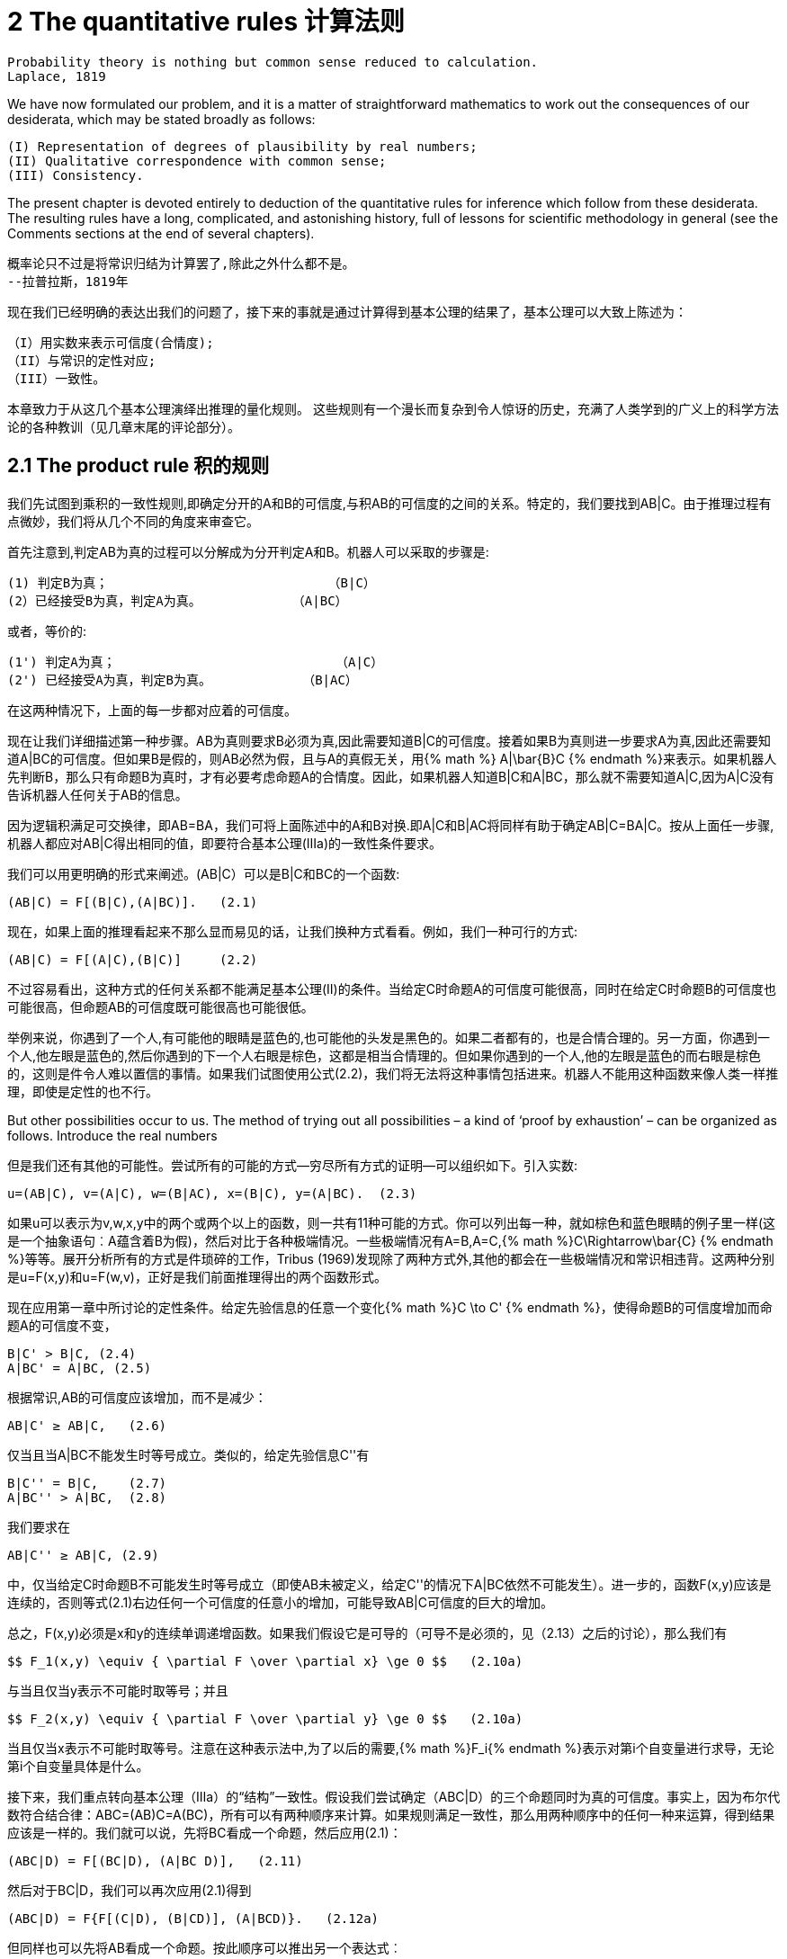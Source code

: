 = 2 The quantitative rules 计算法则


 Probability theory is nothing but common sense reduced to calculation.
 Laplace, 1819

We have now formulated our problem, and it is a matter of straightforward mathematics to work out the consequences of our desiderata, which may be stated broadly as follows: 

 (I) Representation of degrees of plausibility by real numbers; 
 (II) Qualitative correspondence with common sense; 
 (III) Consistency. 

The present chapter is devoted entirely to deduction of the quantitative rules for inference which follow from these desiderata. The resulting rules have a long, complicated, and astonishing history, full of lessons for scientific methodology in general (see the Comments sections at the end of several chapters).

 概率论只不过是将常识归结为计算罢了,除此之外什么都不是。
 --拉普拉斯，1819年

现在我们已经明确的表达出我们的问题了，接下来的事就是通过计算得到基本公理的结果了，基本公理可以大致上陈述为：

 （I）用实数来表示可信度(合情度);
 （II）与常识的定性对应;
 （III）一致性。

本章致力于从这几个基本公理演绎出推理的量化规则。 这些规则有一个漫长而复杂到令人惊讶的历史，充满了人类学到的广义上的科学方法论的各种教训（见几章末尾的评论部分）。

== 2.1 The product rule 积的规则

我们先试图到乘积的一致性规则,即确定分开的A和B的可信度,与积AB的可信度的之间的关系。特定的，我们要找到AB|C。由于推理过程有点微妙，我们将从几个不同的角度来审查它。

首先注意到,判定AB为真的过程可以分解成为分开判定A和B。机器人可以采取的步骤是:

 (1) 判定B为真；                             （B|C）
 (2）已经接受B为真，判定A为真。            （A|BC）

或者，等价的:

 (1') 判定A为真；                             （A|C）
 (2') 已经接受A为真，判定B为真。            （B|AC）

在这两种情况下，上面的每一步都对应着的可信度。

现在让我们详细描述第一种步骤。AB为真则要求B必须为真,因此需要知道B|C的可信度。接着如果B为真则进一步要求A为真,因此还需要知道A|BC的可信度。但如果B是假的，则AB必然为假，且与A的真假无关，用{% math %} A|\bar{B}C {% endmath %}来表示。如果机器人先判断B，那么只有命题B为真时，才有必要考虑命题A的合情度。因此，如果机器人知道B|C和A|BC，那么就不需要知道A|C,因为A|C没有告诉机器人任何关于AB的信息。

因为逻辑积满足可交换律，即AB=BA，我们可将上面陈述中的A和B对换.即A|C和B|AC将同样有助于确定AB|C=BA|C。按从上面任一步骤,机器人都应对AB|C得出相同的值，即要符合基本公理(Ⅲa)的一致性条件要求。

我们可以用更明确的形式来阐述。(AB|C）可以是B|C和BC的一个函数:

 (AB|C) = F[(B|C),(A|BC)].   (2.1)

现在，如果上面的推理看起来不那么显而易见的话，让我们换种方式看看。例如，我们一种可行的方式:

 (AB|C) = F[(A|C),(B|C)]     (2.2)

不过容易看出，这种方式的任何关系都不能满足基本公理(Ⅱ)的条件。当给定C时命题A的可信度可能很高，同时在给定C时命题B的可信度也可能很高，但命题AB的可信度既可能很高也可能很低。

举例来说，你遇到了一个人,有可能他的眼睛是蓝色的,也可能他的头发是黑色的。如果二者都有的，也是合情合理的。另一方面，你遇到一个人,他左眼是蓝色的,然后你遇到的下一个人右眼是棕色，这都是相当合情理的。但如果你遇到的一个人,他的左眼是蓝色的而右眼是棕色的，这则是件令人难以置信的事情。如果我们试图使用公式(2.2)，我们将无法将这种事情包括进来。机器人不能用这种函数来像人类一样推理，即使是定性的也不行。

But other possibilities occur to us. The method of trying out all possibilities – a kind of ‘proof by exhaustion’ – can be organized as follows. Introduce the real numbers

但是我们还有其他的可能性。尝试所有的可能的方式--穷尽所有方式的证明—可以组织如下。引入实数:

 u=(AB|C), v=(A|C), w=(B|AC), x=(B|C), y=(A|BC).  (2.3)

如果u可以表示为v,w,x,y中的两个或两个以上的函数，则一共有11种可能的方式。你可以列出每一种，就如棕色和蓝色眼睛的例子里一样(这是一个抽象语句︰A蕴含着B为假)，然后对比于各种极端情况。一些极端情况有A=B,A=C,{% math %}C\Rightarrow\bar{C} {% endmath %}等等。展开分析所有的方式是件琐碎的工作，Tribus (1969)发现除了两种方式外,其他的都会在一些极端情况和常识相违背。这两种分别是u=F(x,y)和u=F(w,v)，正好是我们前面推理得出的两个函数形式。

现在应用第一章中所讨论的定性条件。给定先验信息的任意一个变化{% math %}C \to C' {% endmath %}，使得命题B的可信度增加而命题A的可信度不变，

 B|C' > B|C, (2.4)
 A|BC' = A|BC, (2.5)

根据常识,AB的可信度应该增加，而不是减少：

 AB|C' ≥ AB|C,   (2.6)

仅当且当A|BC不能发生时等号成立。类似的，给定先验信息C''有

 B|C'' = B|C,    (2.7)
 A|BC'' > A|BC,  (2.8)

我们要求在

 AB|C'' ≥ AB|C, (2.9)

中，仅当给定C时命题B不可能发生时等号成立（即使AB未被定义，给定C''的情况下A|BC依然不可能发生）。进一步的，函数F(x,y)应该是连续的，否则等式(2.1)右边任何一个可信度的任意小的增加，可能导致AB|C可信度的巨大的增加。

总之，F(x,y)必须是x和y的连续单调递增函数。如果我们假设它是可导的（可导不是必须的，见（2.13）之后的讨论），那么我们有

 $$ F_1(x,y) \equiv { \partial F \over \partial x} \ge 0 $$   (2.10a)

与当且仅当y表示不可能时取等号；并且

 $$ F_2(x,y) \equiv { \partial F \over \partial y} \ge 0 $$   (2.10a)

当且仅当x表示不可能时取等号。注意在这种表示法中,为了以后的需要,{% math %}F_i{% endmath %}表示对第i个自变量进行求导，无论第i个自变量具体是什么。

接下来，我们重点转向基本公理（Ⅲa）的“结构”一致性。假设我们尝试确定（ABC|D）的三个命题同时为真的可信度。事实上，因为布尔代数符合结合律：ABC=(AB)C=A(BC)，所有可以有两种顺序来计算。如果规则满足一致性，那么用两种顺序中的任何一种来运算，得到结果应该是一样的。我们就可以说，先将BC看成一个命题，然后应用(2.1)：

 (ABC|D) = F[(BC|D), (A|BC D)],   (2.11)

然后对于BC|D，我们可以再次应用(2.1)得到

 (ABC|D) = F{F[(C|D), (B|CD)], (A|BCD)}.   (2.12a)

但同样也可以先将AB看成一个命题。按此顺序可以推出另一个表达式︰

 (ABC|D) = F[(C|D), (AB|CD)] = F{(C|D), F[(B|CD), (A|BCD)]}.   (2.12b)

如果积规则是一致的推理方式，那么表达式(2.12a)和(2.12b)必须始终是相同的。在这种情况下我们的机器人的推理满足一致性的必要条件是，函数的形式满足等式:

 F[F(x, y), z] = F[x, F(y, z)].    (2.13)

这个方程在数学中有悠久的历史，从N.H.Abel (1826)的工作开始。Acz´el (1966)在他的巨著中对泛函方程，十分恰当地叫它‘结合律方程’，并列出98篇参考文献来讨论或使用它。Acz´el在不要求可微的前提下推导出了如下的通用解(2.27),不幸的是，他的证明用了11页(第256-267页)（同样可见于Acz´el，1987）。下面是R.T.Cox（1961）给出的简洁证明，前提是满足可微.更多的请参见在附录B中的讨论。

显然(2.13)拥有平凡解，F(x,y)等于常数。但这违反了我们的单调性要求(2.10)，而且在任何情况下对我们的目标都是毫无用处。除非(2.13)有一个非平凡解，否则我们的企图会失败；因此我们要找到最通用的非平凡解。下面简写为:

 u≡F(x,y),  v≡F(y,z),   (2.14)

但(x,y,z)仍作为独立变量，函数方程为

 F(x,v) = F(u,z).     (2.15)

对x和y分别求微分，并使用用(2.10)的记法有:

 $$ F_1(x,v)=F_1(u,z)F_1(x,y) $$
 $$ F_2(x,v)F_1(y,z)=F_1(u,z)F_2(x,y) $$     (2.16)

从这些方程中将{% math %}F_1(u,z){% endmath %}消掉得到

 $$G(x,v)F_1(y,z)=G(x,y) $$    (2.17)

这里记{% math %}G(x,y)\equiv F_2(x,y)/F_1(x,y){% endmath %}。显然，(2.17)的左边必须独立于z。此时，(2.17)可以被写成

 $$ G(x,v)F_2(y,z)=G(x,y)G(y,z) $$   (2.18)

同时将(2.17)和(2.18)的左边分别用U,V来表示。我们可证{% math %}\partial V/ \partial y = \partial U/ \partial z {% endmath %}。则G(x,y)G(y,z)必然与y相互独立。最通用的函数G(x,y)具有的性质是:

 $$ G(x,y) = r {H(x) \over H(y)} $$  (2.19)

这里的r是一个常数，H(x)是任意函数的。在此时的情况下，因为F是单调的所以G>0，所以我们要让r>0，同时H(x)在值域上正负不变。用(2.19)、(2.17)和(2.18)得到

 $$F_1(y,z)={H(v) \over H(y)} $$    (2.20)
 $$F_2(y,z)=r {H(v) \over H(z)} $$  (2.21)

则关系{% math %} dv=dF(y,z)=F_1 dy + F_2 dz {% endmath %}的形式为:

 $$ {dv \over H(v)} = {dy \over H(y)} + r {dz \over H(z)} $$    (2.22)

或者，积分的形式

 $$ w[F(y,z)]=w(v)=w(y)w^r(z) $$   (2.23)

其中

 $$ w(x) \equiv exp \{ \int^x {dx \over H(x)} \} $$  (2.24)

积分没有下界表示w包含一个任意的乘法因子。但是在(2.15)的中应用函数W(.)和(2.23)，我们得到{% math %} w(x)w^r (v)=w(u)w^r (z) {% endmath %}；再次应用(2.23)，我们的函数等式变为:

 $$ w(x)w^r(y)[w(z)]^{r2}=w(x)w^r(y)w^r(z) $$    (2.25)

这意味着，在仅当r=1时我们得到了一个非平凡解，同时我们的最终结果可以表示为一下两个形式中的任意一个：

 $$ w[F(x,y)]=w(x)w(y) $$  (2.26)

或

 $$ F(x,y)=w^{-1}[w(x)w(y)] $$   (2.27)

根据逻辑积的结合律和交换律,我们试图找到的关系可以表达为如下的函数形式:

 $$ w(AB|C)=w(A|BC)w(B|C)=w(B|AC)w(A|C) $$   (2.28)

今后，我们应称之为积规则。由(2.24)的构造可知，w(x)必须是取值为正的单调连续函数，根据H(x)的正负而递增或递减.在目前为止，它的其他性质是任意的。

结果(2.28)是根据基本公理（Ⅲa）的一致性得出的一个必要条件。反过来，显然(2.28)也足以确保任意个单命题组成的复合命题的一致性。例如，根据(2.12),我们可以用很多种方式来分解(ABCDEFG|H）,但只要要满足(2.28)，得到的结果就都是一样的。

与常识保持定性的一致性给函数w(x)施加了进一步的限制。例如，在(2.28)的第一个形式中给定假设：给定C的条件下A是确定的。然后，在由知识C的所产生的逻辑环境中，在一个是真当且仅当另一个是真的意义上，命题AB和B是相同的。通过我们在第1章中讨论的基础公理，相同的真值的命题的可信度应该相等：

 AB|C = B|C, (2.29)

同时还有

 A|BC = A|C (2.30)

因为如果给定C下A已经确定（即C蕴含A），然后，在给定的任何其他信息中B与C互不矛盾，A仍然确定的。在这种情况下，(2.28)简化为

 w(B|C) = w(A|C)w(B|C),  (2.31)

同时对于机器人来说不管B的可信度是多高多低，这必然成立。所以，我们的函数w(x)必须具有性质:

 确定性可以用w(A|C) = 1来表示.   (2.32)

现在，假设给定C的条件下A是不可能发生的。则给定C的条件下，命题AB也是不可能发生的：

 AB|C = A|C,      (2.33)

同时，如果给定C的条件下A已经是不可能发生的，（即C蕴含着{% math %}\bar{A} {% endmath %}）,然后,在进一步给出的任何信息B中且B与C互不违背时，A仍然是不可能发生的：

 A|BC = A|C.   (2.34)

此处的(2.28)将被简化为

 w(A|C) = w(A|C)w(B|C),     (2.35)

并且再次有，无论B合理度可能是什么，此方程必然成立。w(A│C)仅有两个值可以满足此条件:零或{% math %}+\infty{% endmath %}（可以排除{% math %}-\infty{% endmath %}，因为根据连续性的要求则W(B|C)可以取负值,从而和(2.35)矛盾)。

总之，与常识的定性保持对应要求w(x)是正的单调连续函数。它可以单调增或单调减。如果是单调增，它的值域必须是从表示不可能的0递增到表示确定的1。如果它是单调减的，其值域必须从表示不可能的{% math %}\infty{% endmath %}递减到表示确定的1。到目前为止，我们的条件没有要求w到底在这些区间内又冷了如何变化。

然而，这两种表示方式在实质上内容上是没有差别的。给定任一函数{% math %}w_1 (x){% endmath %}，满足上述要求并且用{% math %}\infty{% endmath %}表示不可能，我们可以定义一个新的函数{% math %}w_2 (x) \equiv 1/w_1 (x){% endmath %}，它同样满足上述要求且用0来表示不可能。因此，按惯例选择0≤w(x)≤1并不失一般性；也就是说，就内容而言，所有与基本公理相一致性的形式都已经包括在内了。（读者可以验证，我们可以选择相反的形式作为惯例；以此来发展整个理论及其应用，过程是相似的,内容是相同的,只是形式稍有陌生。）

== 2.2 The sum rule 和的规则
(译注:群主译,仅修正公式)

因为如今考虑被认为是亚里士多德式逻辑的命题，必须是真或假，其逻辑积{%math%}A\bar{A}{%endmath%}始终是假，逻辑和{%math%}A+\bar{A}{%endmath%}总是为真。A是假的合理度必须以某种方式依赖于为真的那个合理度。如果我们定义u ≡ w(A|B)和 v ≡ w({%math%}\bar{A}{%endmath%}|B)和，必须存在着某个的函数关系：

 v=S(u).           (2.36)

显然，与常识相一致的定性，需要S(u)在0≤u≤1上是连续的单调递减函数，切具有极值S(0)=1，S(1)=0。但它不能只是具有这些属性的任意函数，因为它必须符合积规则可以被写为AB或{%math%}A\bar{B}{%endmath%}的事实:

 $$ w(AB|C)=w(A|C)w(B|AC) $$  (2.37)
 $$ w(A\bar{B}|C)=w(A|C)w(\bar{B}|AC) $$  (2.38)

于是，利用(2.36)和(2.38)，则(2.37)变为

 $$ w(AB|C)=w(A|C)S[w(\bar{B}|AC)]=w(A|C)S[ {w(A\bar{B}|C) \over w(A|C)} ] $$   (2.39)

再一次的，我们利用了交换性：w(AB|C)在A,B是对称的，同时一致性要求

 $$ w(A|C)S \Bigl[ {w(A\bar{B}|C) \over w(A|C)} \Bigr] = w(B|C)S \bigl[ {w(B\bar{A}|C) \over w(B|C)} \bigr]$$   (2.40)

这对于所有命题A、B、C必须是成立的。特别是，(2.40)必须成立，当

 $$ \bar{B}=AD $$  (2.41)

其中，D可以是任何的新命题。然后，我们得到在(1.13)之前标注的真值：

 $$ A\bar{B}=\bar{B},   B\bar{A}=\bar{A} $$  (2.42)

并且，在(2.40)中我们可以写做

 $$ w(A\bar{B}|C)=w(\bar{B}|C)=S[w(B|C)] $$  (2.43)
 $$ w(B\bar{A}|C)=w(\bar{A}|C)=S[w(A|C)] $$

因此，使用缩写

 $$ x \equiv w(A|C), y \equiv w(B|C) $$  (2.44)

(2.40)变为函数方程

 $$ xS[ {S(y) \over x} ]=yS[ {S(x) \over y} ], 0 \le S(y) \le x, 0 \le x \le 1 $$  (2.45)

这表示一种缩放属性，即S(x)必须符合积规则。在y=1特殊情况下，这将简化为

 $$ S[S(x)]=x $$  (2.46)

该式表明S(x)是一个自反身函数，{%math%}S(x)=S^{-1}(x){%endmath%}。于是，从(2.36)可得到u=S(v)。但这只表示明显的有这样的实际关系：A{%math%}\bar{A}{%endmath%}和是互补的。不管我们用如何简单或禁止的字母所表示的命题。我们在(1.8)之前提到了这一点，如果不是在前面明显提到过，这不是容易辨认出来的。

在(2.45)中的域如下所示给出。命题D是任意的，，因此通过D的各种选择，我们在区间

 $$ 0 \le w(D|AC) \le 1 $$  (2.47)

可以实现w(D|AC)的所有值，但S(y)=w(AD|C)=w(A|C)w(D|AC)，并且(2.47)只是(0≤S(y)≤x)，正如在(2.45)里所述。此域是关于x、y对称的;它可以写成与他们交换式同样的。几何上，它包括在单位平面（0≤x，y≤1）及以上的曲线y=S(x)在xy平面中的所有点。

事实上，该曲线的形状早已由(2.45)提到的上面的无数点所确定。如果我们设定{%math%}y=S(x)+\epsilon{%endmath%}，则当{%math%}\epsilon \to 0^+{%endmath%}时，(2.45)中的两项趋于S(1)=0，但在不同的水平上。因此，当{%math%}\delta \to 0{%endmath%}时，一切都取决于{%math%}S(1-\delta){%endmath%}趋于零的确切方式。为了探讨这一点，我们定义一个新变量q(x,y)，该变量满足

 $$ {S(x) \over y} = 1-exp \{-q \} $$  (2.48)

则，我们可以选择{%math%}\delta =exp{-q}{%endmath%}，通过下式定义方程J(q)

 $$ S(1- \delta )=S(1-exp \{ -q \} = exp \{-J(q)\} $$  (2.49)

同时当时得到的渐进线。

现在考虑x,q作为独立变量，我们由(2.48)得到

 $$ S(y)=S[S(x)]+exp \{ -q \} S(x) S^` [S(x)] + O(exp \{ -2q \}) $$  (2.50)

用(2.46)和它微分S"[S(x)]S'(x)=1，可以简化为

 $$ {S(y) \over x} = 1 - exp \{ -( \alpha + q) \} + O(exp \{ -2q \} ) $$  (2.51)

其中

 $$ \alpha (x) \equiv log [ {-xS^` (x) \over S(x) } ] > 0 $$  (2.52)

用这些替代元素，我们的方程(2.45)变为

 $$ J(q+ \alpha) -J(q) = log[ {x \over S(x)} ] + log(1-exp \{-q \} ) + O(exp \{ -2q \} ), 0<q< \infty, 0<x \le 1  $$  (2.53)

当时{%math%}q \to \infty{%endmath%}，后两项以指数增长的速度趋于零，所以J(q)必须为渐进线性的，

 $$ J(q) \sim \alpha +bq+O(exp \{ -q \} ) $$  (2.54)

且有正的斜度

 $$ b= \alpha^{-1} log[{x \over S(x)}] $$  (2.55)

在(2.54)中，没有一个周期项的周期为{%math%}\alpha{%endmath%}，因为对于连续不同{%math%}\alpha (x){%endmath%}值(2.53)必须满足，并且对于不同值也满足。但是，通过定义，J仅仅是一个关于q的方程，所以(2.55)右手边必须独立于x。用(2.52)得到

 $$ {x \over S(x)} = [{-xS^`(x) \over S(x)}]^b, 0<b<\infty $$  (2.56)

或者，重新整理，S(x)必须满足微分方程

 $$ S^{m-1}dS + x^{m-1}dx=0, $$  (2.57)

其中，{%math%}m\equiv 1/b{%endmath%}是某一常数。满足S(0)=1的唯一解是

 $$ S(x)=(1-x^m)^{1/m}, 0 \le x \le 1, 0<m< \infty $$  (2.58)

同时，反过来，我们可以马上证明(2.58)是(2.45)的一个解。

式(2.58)首先是由R. T. Cox (1946) 通过一个不同的前提条件得到，前提中假设S(x)可二次微分。再次被证明是Acz´el (1966)，其并没有假设可导。（但对现在的应用中假设可导对于我们来说是一个无害的步骤，如果方程可以引导我们到不可导的方程，我们该拒绝整个理论，因为它与常识相违背。）在任何事件中，(2.58)是满足方程(2.45)和左边界条件S(0)=1的最一般方程，同时我们发现它自动满足右边界条件S(1)=0。

推导(2.45)式时既然用到了对命题B来说特别的式子(2.41)，我们于是尽可以得到(2.58)是满足一致性要求(2.40)的必要条件。为了检验它的重复性，把(2.58)代入(2.40)，我们得到

 $$ w^m(A|C)-w^m(A\bar{B}|C)=w^m(B|C)-w^m(B\bar{A}|C), $$  (2.59)

(2.28)和(2.38)的优点略有些相同。所以，从(2.40)的意义看，(2.58)是在S(x)上一致性的必要充分条件。

至此的结果可以被总结如下。逻辑积的结合律要求合情度x=A|B的一些单调方程w(x)必须遵循积准则(2.28)。结果(2.58)表明同样的方程必须也满足和准则

 $$ w^m(A|B)+w^m(\bar{A}|B)=1 $$  (2.60)

其中，m为正。当然，积准则自己也可以被同样的写为

 $$ w^m(AB|C)=w^m(A|c)w^m(B|AC)=w^m(B|C)w^m(A|BC), $$  (2.61)

但是接着我们会看到m的值确实是无关的，不管她取值为什么，我们都可以定义一个新方程

 $$ p(x) \equiv w^m(x), $$  (2.62)

并且我们的准则可以有形式

 $$ p(AB|C)=p(A|C)p(B|AC)=p(B|C)p(A|BC), $$  (2.63)
 $$ p(A|B)+p(\bar{A}|B)=1 $$     (2.64)

实际上，这没有失去一般性，因为唯一要求的是我们需要给方程w(x)增加条件：从w=0的不可能到w=1的确定之间连续单调递增的函数。但是如果w(x)满足这个条件，那么{%math%}w^m(x){%endmath%}也同样要满足，{%math%}0<m<\infty{%endmath%}。所以，为了说我们可以用m的不同值，并没有给我们任何自由，就如在任意w(x)中我们并没有的那样。愿景所允许的所有可能被包含在(2.63)和(2.64)之中，在两式中是任意一个在范围0≤p(x)≤1的连续单调递增方程。

是否需要其他的关系来满足合情推理的完备准则，可以从{%math%}(A_1,...,A_n{%endmath%}的合情度中足以决定任意逻辑方程{%math%}f(A_1,...,A_n){%endmath%}？我们有，在积准则(2.63)和和准则(2.64)中，结合命题AB和逆命题{%math%}\bar{A}{%endmath%}的合情度公式。但是，我们需要注意，在讨论上式(1.23)中，结合律和逆运算是运算集的一个完备集，它可以推导出所有的逻辑方程。

因此，有人会推断我们对基本规则的搜索应该结束了。它应该是有可能由积规则与和规则的重复使用，来到达由{%math%}\{A_1,...,A_n\}{%endmath%}产生的布尔代数中的任何合理度。为了验证这一点，我们寻求第一个公式逻辑和A+B。反复应用积规则与和规则，我们有

 $$ p(A+B|C)=1-p(\bar{AB}|C)=1-p(\bar{A}|C)p(\bar{B}|\bar{A}C) $$  (2.65)
 $$ =1-p(\bar{A}|C)[1-p(B|\bar{A}C)]=p(A|C)+p(\bar{A}B|C) $$
 $$ =p(A|C)+p(B|C)p(\bar{a}|BC)=p(A|C)+p(B|C)[1-p(A|BC)] $$

最后得到

 $$ p(A+B|C)=p(A|C)+p(B|C)-p(AB|C) $$  (2.66)

这个广义的和准则是在应用中最实用的一个。明显的，原始的和准则(2.64)是(2.66)的特殊形式，如果令{%math%}B=\bar{A}{%endmath%}。

练习2.1 是否通过能够积规则与和规则，找到p(C|A+B)类似(2.66)的一般形式呢？如果可以，推导出来；如果不可以，解释为什么不能够做到？

练习2.2 现在假设我们有一个以信息X为基础的命题集合{%math%}\{A_1,...,A_n\}{%endmath%}，各个命题是相互独立的：{%math%}p(A_iA_j|X)=p(A_i|X)\delta _{ij}{%endmath%}。证明是各个合情度的加权平均值：

 $$ p(C|(A_1+ ... + A_nX)=p(C|A_1X + A_2X + ... + A_nX) = { \sum_i p(A_i|X)p(C|A_iX) \over \sum_i p(A_i|X) } $$  (2.67)

为了拓展结果(2.66)，我们在上面的(1.17)曾指出出来矛盾之外的任意逻辑方程都可以表达为分离的一般形式，就如(1.17)中的基本命题并的逻辑和一样。如今，任意一个基本命题{%math%}{Q_i, 1\le i \le 2^n }{%endmath%}的合情度由积准则的反复使用来确定，然后通过(2.66)的反复使用可以得到任意逻辑和的合情度。实际上，这些基本命题并是相互独立的，所以我们可以发现（见下文(2.85)）这简化为简单和{%math%}\sum_i p(Q_i|C){%endmath%}，其中最多有{%math%}(2^n-1){%endmath%}项。

所以，就如并和逆是演绎逻辑的运算符完备集合，上面提到的和准则与积准则是合情推理的完备集合。只要是背景信息足够充分的确定基本命题并的合情度，我们的准则就足以来确定由{%math%}\{A_1,...,A_n\}{%endmath%}产生的布尔代数中的任何合理度。于是，在n=4的情形下，我们需要{%math%}2^4=16{%endmath%}个基本命题并的合情度，在那里我们的准则将会确定{%math%}2^{16}=65536{%endmath%}个布尔代数中基本命题并的合情度。

但是，这几乎总是比我们实际应用中所需要的多。如果背景信息足以来确定一小部分基本命题并的合情度，这可能就足以来确定一小部分我们所关心的布尔代数。

== 2.3 Qualitative properteis 定性属性

现在让我们来查看基于(2.63)和(2.64)的该理论，与演绎推理理论，以及第一章开始我们得到的各种定性论断的相关性。首先，很明显的有p(A|B)->0或p(A|B)->1的极限下，和准则(2.64)表示亚里士多德逻辑的原始假定：如果A为真，则{%math%}\bar{A}{%endmath%}的逆必须为假，等等。

事实上，所有的逻辑都包括两个强论断(1.1)、(1.2)和他们伴随着的所有论断。现在用蕴含符号(1.14)来声明主要前提假设：

 $$ A \Rightarrow B A \Rightarrow B $$  (2.68)
 A为真 B为假
 B为真 A为假

并且他们的结果是一连串的。如果我们让C来表示他们的主要前提假设

 $$ C \equiv A \Rightarrow B $$  (2.69)

则这些与积准则相对应的这些论断的形式分别是：

 $$ p(B|AC)={p(AB|C) \over p(A|C)}, p(A|\bar{B}C)={ p(A\bar{B}|C) \over p(\bar{B}|C) } $$  (2.70)

但由(2.68)我们得到p(AB|C)=p(A|C)和{%math%}p(A\bar{B}|C)=0{%endmath%}，并且(2.70)可以简化为

 $$ p(B|AC)=1, p(A|\bar{B}C)=0 $$  (2.71)

就如(2.68)论断中所表述的那样。于是关系是简单的：亚里士多德推理逻辑是合情推理中准则的极限形式，就如机器人会变得越来越肯定它的结论。

但是我们的准则还有逻辑推理里没有包括的东西：弱论断(1.3)和(1.4)。为了展现那些总是可以从现有准则中得到的定性陈述，注意第一个弱论断

 $$ A \Rightarrow B $$  (2.72)
 B为真
 所以,A可信度增加

与积准则(2.63)相一致的形式

 $$ p(A|BC)=p(A|C){ p(B|AC) \over p(B|C)}. $$  (2.73)

但是由(2.68)得p(B|AC)=1，同时因为p(B|C)<=1，(2.73)得到

 $$ p(A|BC) \le p(A|C) $$  (2.74)

就如论断中所声明的。同样的，弱论断(1.4)

 $$ A \Rightarrow B $$  (2.75)
 A为假
 所以,B可信度减少

与积准则相一致的形式

 $$ p(B|\bar{A}C)=p(B|C){ p(\bar{A}|BC) \over p(\bar{A}|C)}. $$  (2.76)

但是由(2.74)得到{%math%}p(\bar{A}|BC)<=p(\bar{A}|C){%endmath%}，并且(2.76)给出

 $$ p(B|\bar{A}C) \le p(B|C), $$  (2.77)

就如论断中所声明的。

最后，警察的论断(1.5)，当被实际表述时，该论断看起来非常的弱，但他依然包括在了(2.73)形式所表述的积准则里。让C如今来表示背景信息（没有在(1.5)中所阐述，所以对于不明显是有必要阐述的），这个关键假设前提，“如果命题A为真，所以，命题B为真变得更加合情”，现在用形式

 $$ p(B|AC) > p(B|c) $$  (2.78)

和(2.73)得到

 $$ p(A|BC) > p(A|C) $$  (2.79)

就如论断中所声明的。

如今我们不仅有了(2.79)这样的定性表述。在第一章里我们想得到但没有任何答案：是什么决定了证据B是否可以使得A几乎可以确定呢？或者是什么会对它的合情度有负面影响呢？从(2.73)得到的答案是，因为p(B|AC)不能大于单位1，只有当p(B|C)很小时，A的合情度的巨增才能发生。观察那人的行为（B）可以使他的罪行（A）看起来非常确定，因为行为在背景信息下是非常不被认可的。没有一个警察曾看到过那样一个无辜的人有那样的行为。另一方面，如果知道A是真仅可以对B的合情度增加一点点，所以观察到B斤可以对A的合情度增加一点点。

我们可以给出更多这样可以对比的典型。实际上，与尝试相一致的这些完备的定性准则早已被许多作者所注意和描述，包括Keynes (1921), Jeffreys (1939), P ´olya (1945, 1954), R. T. Cox(1961), Tribus (1969), de Finetti (1974a,b),和Rosenkrantz (1977)。P´olya的描述在第一章和前言里都已简单描述，同时我们刚刚也已将Cox的详细重述。然而，我们现在的目的是要继续进行定量的应用，所以我们回顾了理论基础的发展。

== 2.4 Numeraical values 数值

== 2.5 Notation and finite-sets policy 符号和有限集原则

Now we can introduce the notation to be used in the remainder of this work (discussed more fully in Appendix B). Henceforth, our formal probability Symbols, will use the capital P: 

 P(A|B),                       (2.100)

which signifies that the arguments are propositions. Probabilities whose arguments are numerical values are generally denoted by other functional symbols, such as

 f(r|np),                      (2.101)

which denote ordinary mathematical functions. The reason for making this distinction is to avoid ambiguity in the meaning of our symbols, which has been a recent problem in this field. However, in agreement with the customary loose notation in the existing literature, we sometimes relax our standards enough to allow the probability symbols with small p: p(x|y) or p(A|B) or p(x|B) to have arguments which can be either propositions or numerical values, in any mix. Thus the meaning of expressions with small p can be judged only from the surrounding context. 

It is very important to note that our consistency theorems have been established only for probabilities assigned on finite sets of propositions. In principle, every problem must start with such finite-set probabilities; extension to infinite sets is permitted only when this is the result of a well-defined and well-behaved limiting process from a finite set. More generally, in any mathematical operations involving infinite sets, the safe procedure is the finite-sets policy: 

Apply the ordinary processes of arithmetic and analysis only to expressions with a finite number of terms. Then, after the calculation is done, observe how the resulting finite expressions behave as the number of terms increases indefinitely. 

In laying down this rule of conduct, we are only following the policy that mathematicians from Archimedes to Gauss have considered clearly necessary for nonsense avoidance in all of mathematics. But, more recently, the popularity of infinite-set theory and measure theory have led some to disregard it and seek shortcuts which purport to use measure theory directly. Note, however, that this rule of conduct is consistent with the original Lebesgue definition of measure, and when a well-behaved limit exists it leads us automatically to correct ‘measure theoretic’ results. Indeed, this is how Lebesgue found his first results. 

The danger is that the present measure theory notation presupposes the infinite limit already accomplished, but contains no symbol indicating which limiting process was used. Yet, as noted in our Preface, different limiting Processes – equally well-behaved – lead in general to different results. When there is no well-behaved limit, any attempt to go directly to the limit can result in nonsense, the cause of which cannot be seen as long as one looks only at the limit, and not at the limiting process. 

This little ‘sermon’ is an introduction to Chapter 15 on infinite-set paradoxes, where we shall see some of the results that have been produced by those who ignored this rule of conduct, and tried to calculate probabilities directly on an infinite set without considering any limit from a finite set. The results are at best ambiguous, at worst nonsensical.

现在我们可以引入在本书其余部分使用的符号（在附录B中有更详细地讨论）。今后，正式的概率符号将使用大写的P：

 P(A|B),                       (2.100)

这表明自变量是一个命题。当自变量是数值时,概率通常由其他函数符号表示，例如

 f(r|np),                      (2.101)

这里的f表示普通的数学函数。作出这种区分的原因是为了避免符号的二意性，这曾在本领域中导致了一个问题。然而为了兼容现有文献中的对符号使用的随意性，有时候不得不放松了我们的标准，允许p的用法如：p(x|y)或p(A|B)或p(x|B),这里的自变量既可以是命题,也可以是数值,或者混合使用。因此要根据上下文来判断p的意义。

需要注意的是，我们的一致性定理只是为有限个命题的集合中各元素的概率而建立的。原则上，每个问题都必须以处理有限集的概率开始;只有存在一个定义良好且具有良好行为的极限过程,才允许将初始的有限集拓展为无限集。更一般地说，在涉及无限集合的任何数学运算中，正确的做法是遵守有限集原则：

将常规的算术和分析过程仅应用于有限个项的表达式。然后，在完成计算之后，观察得出的有限项表达式随着项的数目无限增加而表现出的行为。

在制定这一行为规则时，我们只是遵循从阿基米德到高斯的数学家认为的,在所有数学中都是无合适理由则必须遵守的原则。但是，最近无限集合理论和测度论的广泛应用导致一些人抛弃了这个原则，转而寻求直接使用度量理论的捷径。但是请注意，最早的勒贝格测度的定义是符合这个指导原则的，当存在一个有良好行为的求极限过程时，就自然会得出和使用“测度论”一样的结果。实际上，这就是勒贝格如何发现他的第一个结果的。

危险在于，现在测度论的符号体系已经预先假设极限是存在的，却无法表示出使用了哪种求极限过程。然而，正如我们的序言所指出的，不同的求极限过程-都是良好的-通常可能导向不同的结果。当没有良好的求极限过程时，任何直接使用极限的做法都可能导向无意义的结果，谬误的原因就是只看极限不看过程。

本节是第15章中关于无限集悖论的简介.在第15章中,我们将看到忽略这个原则的人所得出的结果，他们试图直接在无限集上计算概率，而不是对有限集求极限。其结果在最好的情况下会是含混不清的，最坏的时候就谬论。

== 2.6 Comments 评论

It has taken us two chapters of close reasoning to get back to the point (2.99) from which Laplace started some 180 years ago. We shall try to understand the intervening period, as a weird episode of history, throughout the rest of the present work. The story is so complicated that we can unfold it only gradually, over the next ten chapters. To make a start on this, let us consider some of the questions often raised about the use of probability theory as an extension of logic.

我们已经用了两章来讨论推理,从180年前拉普拉斯的观点(2.99)开始.在本书的余下部分,我们将试图了解在从此之后的,充满着不可思议之插曲的历史,我们将在接下来的十章中逐步展开这错综复杂的整个故事.作为开始，让我们先看看把概率论用于广义逻辑时常常被提出的问题。

=== ‘Subjective’ vs. ‘objective’ “主观”与“客观”

These words are abused so much in probability theory that we try to clarify our use of them. In the theory we are developing, any probability assignment is necessarily ‘subjective’ in the sense that it describes only a state of knowledge, and not anything that could be measured in a physical experiment. Inevitably, someone will demand to know: ‘Whose state of knowledge?’ The answer is always: ‘That of the robot – or of anyone else who is given the same information and reasons according to the desiderata used in our derivations in this chapter.’

Anyone who has the same information, but comes to a different conclusion than our robot, is necessarily violating one of those desiderata. While nobody has the authority to forbid such violations, it appears to us that a rational person, should he discover that he was violating one of them, would wish to revise his thinking (in any event, he would surely have difficulty in persuading anyone else, who was aware of that violation, to accept his conclusions).

Now, it was just the function of our interface desiderata (IIIb), (IIIc) to make these probability assignments completely ‘objective’ in the sense that they are independent of the personality of the user. They are a means of describing (or, what is the same thing, of encoding) the information given in the statement of a problem, independently of whatever personal feelings (hopes, fears, value judgments, etc.) you or I might have about the propositions involved. It is ‘objectivity’ in this sense that is needed for a scientifically respectable theory of inference.

这两个词在概率论中被用滥了，下面我澄清我的用法。在我们正在发展的理论中，任何概率一定是“主观”的，因为它只描述了一种知识的状态，而不是物理实验中可以测量的任何东西。不可避免的是，有人会要求知道：“是哪个人具有的知识的状态？”答案总是：“机器人的-或者基于同样的给定信息和同样的基本假设(本章中派生出来的),进行推理的任何人。 “

无论是谁拥有同样的信息，但得出了和机器人不一样的结论，那么它一定违反了某个基本假设.虽然没有一个权威规定任何违反不得存在,但在我们看来，如果一个理性的人发现自己违反了基本假设，肯定愿意做出改正(因为如果别人意识到了他违反了基本假设,他无论如何都难以说服别人接受他的结论）.

现在，正我们的基本假设的接口(IIIb)(IIIc)使得概率完全“客观”,即独立于使用者的个性。它是一种对问题陈述中所提供的信息进行的描述手段（或者可以说是一种编码），不管你或我对相关命题可能拥的个人感受（希望，恐惧，价值判断等）。从这个意义上讲，这是一个科学上可接受的推论理论所需要的“客观性”。

=== 2.6.2 Gödel’s theorem

To answer another inevitable question, we recapitulate just what has and what has not been proved in this chapter. The main constructive requirement which determined our product and sum rules was the desideratum (IIIa) of ‘structural consistency’. Of course, this does not mean that our rules have been proved consistent; it means only that any other rules which represent degrees of plausibility by real numbers, but which differ in content from ours, will lead necessarily either to inconsistencies or violations of our other desiderata. 

为了回答另一个无法回避的问题,我们总结一下在本章中已经证明了和还未证明的部分.按照"结构一致性的"基本公理(IIIa)的要求,我们构建了乘法和加法的规则.当然,这并没有证明这些规则是一致无矛盾的;只是说明其他任何一个同样将可能性用实数表示,但内容和我们不同的规则,都将与其他几条基本公理相矛盾或冲突.

A famous theorem of Kurt Gödel (1931) states that no mathematical system can provide a proof of its own consistency. Does this prevent us from ever proving the consistency of probability theory as logic? We are not prepared to answer this fully, but perhaps we can clarify the situation a little.

著名的哥德尔定理指出,没有一个数学系统能够证明自身是一致的.但这是否意味着我们无法证明用于逻辑的概率论的一致性?我们不会给出完整的回答,不过我们会让事情稍微变得更清楚一点.

Firstly, let us be sure that ‘inconsistency’ means the same thing to us and to a logician. What we had in mind was that if our rules were inconsistent, then it would be possible to derive contradictory results from valid application of them; for example, by applying the rules in two equally valid ways, one might be able to derive both P(A|BC) = 1/3 and P(A|BC) = 2/3. Cox’s functional equations sought to guard against this. Now, when a logician says that a system of axioms {A 1 , A 2 , . . . , A n } is inconsistent, he means that a contradiction can be deduced from them; i.e. some proposition Q and its denial Q are both deducible. Indeed, this is not really different from our meaning.

首先我们要弄清楚对于"不一致"这个词,我们和逻辑学家的理解是一样的.在我们的看法里,如果说我们的规则是不一致的,那么意味着应用这些规则可以得到矛盾的结论;举例来说,通过两种等价且合法的方式应用规则,可以同时得到结论P(A|BC) = 1/3和P(A|BC) = 2/3.Cox的函数等式就是为了防止这个问题的出现.现在如果一个逻辑学家说一个公理系统{A 1 , A 2 , . . . , A n }是不一致的,他的意思是从这些公理可以演绎推理出矛盾;例如,命题Q及其否命题!Q都能被演绎推理得出.这与我们的理解其实并无差异.

To understand the above Gödel result, the essential point is the principle of elementary logic that a contradiction A A implies all propositions, true and false. (Given any two propositions A and B, we have A ⇒ (A + B), therefore A A ⇒ A(A + B) = A A + A B ⇒ B.) Then let A = {A 1 , A 2 , . . . , A n } be the system of axioms underlying a mathematical theory and T any proposition, or theorem, deducible from them: [1]

为了理解哥德尔的结论,本质的一点是基本逻辑原理,即矛盾的A!A蕴涵了所有命题,无论真与假.(给定任何两个命题A和B,则有A ⇒ (A + B), 所以AA⇒A(A+B)=A A+AB⇒B).然后让A = {A 1 , A 2 , . . . , A n }是一个数学理论的公理系统,T是任何一个从公理演绎推理出的命题或定理,

A ⇒ T. (2.102)

Now, whatever T may assert, the fact that T can be deduced from the axioms cannot prove that there is no contradiction in them, since, if there were a contradiction, T could certainly be deduced from them! 

现在,无论T表述了什么,T可以从公理演绎推理出来的事实并不能证明公理系统中不存在矛盾,因为如果有矛盾存在的话T肯定能被演绎推理得到!

This is the essence of the Gödel theorem, as it pertains to our problems. As noted by Fisher (1956), it shows us the intuitive reason why Gödel’s result is true. We do not suppose that any logician would accept Fisher’s simple argument as a proof of the full Gödel theorem; yet for most of us it is more convincing than Gödel’s long and complicated proof. [2]

这就是哥德尔定理的和我们问题有关的精髓.正如Fisher(1956)注意到的,这展示了哥德尔结论正确性的直觉原因.我们不是在建议逻辑学家们把Fisher的简单论证作为对哥德尔定理的完整证明;只是对我们的大多数来说,这比既长又复杂的证明更易于令人易于接受.

Now suppose that the axioms contain an inconsistency. Then the opposite of T and therefore the contradiction T T can also be deduced from them:

现在假设公理系统中有矛盾存在,那么T的否定和矛盾命题T!T都可演绎得到:
A ⇒ !T .    (2.103)

So, if there is an inconsistency, its existence can be proved by exhibiting any proposition T and its opposite T that are both deducible from the axioms. However, in practice it may not be easy to find a T for which one sees how to prove both T and T . 

所以,如果存在矛盾,那么只要找到任何命题T及其否命题!T都能被演绎推理出来就能证明存在矛盾.然而,实际上想要找到并证明T和!T往往并不是一件容易的事.

Evidently, we could prove the consistency of a set of axioms if we could find a feasible procedure which is guaranteed to locate an inconsistency if one exists; so Gödel’s theorem seems to imply that no such procedure exists. Actually, it says only that no such procedure derivable from the axioms of the system being tested exists. 

显而易见,如果我们能找到一个切实可行的过程来保证找到矛盾如果真的存在矛盾的话,我们就能证明一个公理系统是否是一致的;因而哥德尔定义似乎暗示了这种过程并不存在.事实上哥德尔定理表述的是,此过程不能从公理系统本身所演绎推理得到.

We shall find that probability theory comes close to this; it is a powerful analytical tool which can search out a set of propositions and detect a contradiction in them if one exists. The principle is that probabilities conditional on contradictory premises do not exist (the hypothesis space is reduced to the empty set). Therefore, put our robot to work; i.e. write a computer program to calculate probabilities p(B|E) conditional on a set of propositions E = (E 1 E 2 . . . E n ). Even though no contradiction is apparent from inspection, if there is a contradiction hidden in E, the computer program will crash.

我们会发现概率论和这个过程很像,概率论是一个强有力的分析工具,它可以搜索出一组命题并检测其中是否存在矛盾.原理是,概率依赖于前提假设中不存在矛盾(假设空间演绎缩减为空集).因此,当我们的机器人工作的时候,例如一个从一组命题E = (E 1 E 2 . . . E n )来计算p(B|E)的概率的程序.即使我们没能检测出存在矛盾,但如果E中确实隐藏了矛盾的话,这个程序终将崩溃.

We discovered this ‘empirically’, and, after some thought, realized that it is not a reason for dismay, but rather a valuable diagnostic tool that warns us of unforeseen special cases in which our formulation of a problem can break down.

从"经验"上我们发现了这点,并经过一些思考后,认识到我们不应为此气馁,相反这是一个很有价值的诊断工具,它能够警告我们被公式化的问题可能在某些特殊情况下将会失败.

If the computer program does not crash, but prints out valid numbers, then we know that the conditioning propositions E i are mutually consistent, and we have accomplished what one might have thought to be impossible in view of Gödel’s theorem. But of course our use of probability theory appeals to principles not derivable from the propositions being tested, so there is no difficulty; it is important to understand what Gödel’s theorem does and does not prove.

如果程序没有崩溃,而是输出了合法数值,那么我们就能知道条件命题Ei是互相一致的,虽然从哥德尔定理角度看这似乎是不可能得到的结果.由于我们用到的概率论基于的原理并非源于被测命题,所以证明矛盾不存在看起来不是很困难;重要的是明白那些是哥德尔定理证明了的,而那些不是.

When Gödel’s theorem first appeared, with its more general conclusion that a mathematical system may contain certain propositions that are undecidable within that system, it seems to have been a great psychological blow to logicians, who saw it at first as a devastating obstacle to what they were trying to achieve. Yet a moment’s thought shows us that many quite simple questions are undecidable by deductive logic. There are situations in which one can prove that a certain property must exist in a finite set, even though it is impossible to exhibit any member of the set that has that property. For example, two persons are the sole witnesses to an event; they give opposite testimony about it and then both die. Then we know that one of them was lying, but it is impossible to determine which one.

当哥德尔定理刚出现的时候,它的普遍性的结论即一个数学系统可能包含一些不能在该系统内证伪的命题,这给逻辑学家一个巨大的心理上的打击,他们将其视作达到目标的路上的一个毁灭性的障碍.但略作思考后,我们意思到很多简单的问题都无法通过演绎逻辑来判定.例如在一个有限集合中,可以证明必然存在一种属性,却无法找到集合的任何一个元素具有该属性.举例来说,一个事件的目击人只有两个,他们给出了相反的证词然后都死了.那么我们知道必然有一个人说谎了,却没法知道是谁.

In this example, the undecidability is not an inherent property of the proposition or the event; it signifies only the incompleteness of our own information. But this is equally true of abstract mathematical systems; when a proposition is undecidable in such a system, that means only that its axioms do not provide enough information to decide it. But new axioms, external to the original set, might supply the missing information and make the proposition decidable after all.

在这个例子中,不可判定性既不属于命题,也不属于事件;只是说明了我们拥有的信息是不完全的.但我们的抽象数学系统同样如此,如果系统中有一个命题是不能判定的,只是意味着系统的所有公理未能提供足够的信息来做出判定.但是如果增加原始系统之外的新公理的话,即可以提供那些遗失掉信息的话,我们就可以对该命题做出判定了.

In the future, as science becomes more and more oriented to thinking in terms of information content, Gödel’s result will be seen as more of a platitude than a paradox. Indeed, from our viewpoint ‘undecidability’ merely signifies that a problem is one that calls for inference rather than deduction. Probability theory as extended logic is designed specifically for such problems.

在未来,随着科学更多的基于信息提供的内存来思考,哥德尔的这个结论看起来更像是一个陈词滥调而不是悖论.事实上,从我们的观点看,"不能判定"仅仅意味我们需对一个问题做出推断更甚于对其进行演绎.将概率论视为广义逻辑恰恰就是为这类问题而设计的.

These considerations seem to open up the possibility that, by going into a wider field by invoking principles external to probability theory, one might be able to prove the consistency of our rules. At the moment, this appears to us to be an open question.

如上的这些考虑看起来是开启了,通过借助概率论之外的原理来进入更广阔的领域的可能性,由此可以证明我们的规则的一致性.在这一刻,对我们而已只是一个开放性问题而已.

Needless to say, no inconsistency has ever been found from correct application of our rules, although some of our calculations will put them to a severe test. Apparent inconsistencies have always proved, on closer examination, to be misapplications of the rules. On the other hand, guided by Cox’s theorems, which tell us where to look, we have never had the slightest difficulty in exhibiting the inconsistencies in the ad hoc rules which abound in the literature, which differ in content from ours and whose sole basis is the intuitive judgment of their inventors. Examples are found throughout this book, but particularly in Chapters 5, 15, and 17.

不必说,在正确应用我们的规则的情况下从未出现过不一致的情况,虽然我们的一些计算需要对其进行严格的测试.显而易见的不一致经过仔细的检验,总是被证明为对规则的错误应用.另一方面,在告诉我们从哪里下手的Cox定理的指导下,我们很容易就能找到在某些文献中使用特殊规则而导致的不一致,这些特殊规则的内容往往与我们的不同,而且其唯一的依据是发明人的直觉判断.这种例子遍布本书,尤其是在第5,15,17章中.

[1] In Chapter 1 we noted the tricky distinction between the weak property of formal implication and the strong one of logical deducibility; by ‘implications of a proposition C’ we really mean ‘propositions logically deducible from C and the totality of other background information’. Conventional expositions of Aristotelian logic are, in our view, flawed by their failure to make explicit mention of background information, which is usually essential to our reasoning, whether inductive or deductive. But, in the present argument, we can understand A as including all the propositions that constitute that background information; then ‘implication’ and ‘logical deducibility’ are the same thing.

在第一章中,我们注意到逻辑演绎的蕴涵的强弱形式之间的微妙区别,说"命题C蕴涵了命题Q",我们其实想表达"命题Q可以从C以及其他所有背景信息中逻辑演绎得出".阿里士多德逻辑的传统解释是,在我们看来,其缺陷是没有显式的指出背景信息,而背景信息恰恰是推断亦或演绎的根本所在.但在我们的论证中,我们理解A包括了所有代表了背景信息的命题,所以"蕴涵"和"逻辑演绎"看起来是同一件事情.

[2] The 1957 edition of Harold Jeffreys’ Scientific Inference (see Jeffreys, 1931) has a short summary of Gödel’s original reasoning which is far clearer and easier to read than any other ‘explanation’ we have seen. The full theorem refers to other matters of concern in 1931 but of no interest to us right now; the above discussion has abstracted the part of it that we need to understand for our present purposes.

注2: 在Harold Jeffreys的1957年版的<科学的推理>(见Jeffresy, 1931)中给出了一个高德尔的精简的原始证明,这个证明比我们见到的任何其他的'解释'都更清晰易懂.定理的完整说明会涉及一些1931年的重要事件,但不在我们现在的关注范围之内;上面的讨论已经将其中与我们相关的部分概括进来了.

=== 2.6.3 Venn diagrams 韦恩图

译注: 大意是Venn图附带了更多的额外信息,但对于建立概率逻辑系统并不是必须的.

=== 2.6.4 The ‘Kolmogorov axioms’ 柯尔莫哥洛夫公理

译注: 柯尔莫哥洛夫基于集合论和测度论建立的概率体系,可描述的问题范围小于作者的体系.柯尔莫哥洛夫理论可参考附录1.
